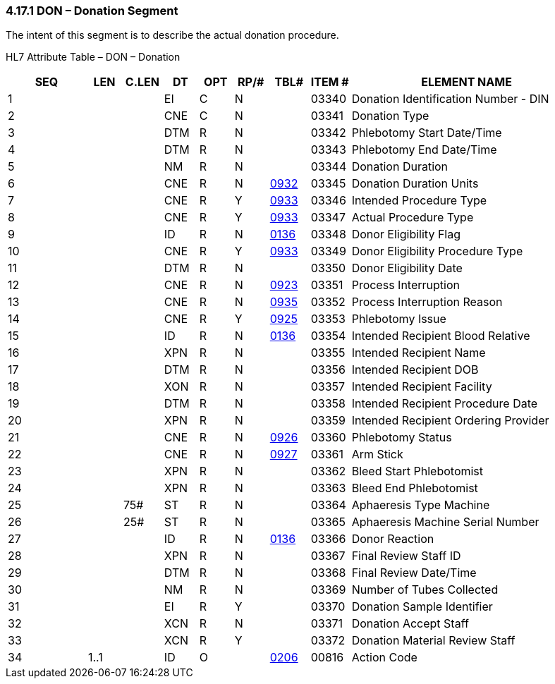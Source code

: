 === 4.17.1 DON – Donation Segment

The intent of this segment is to describe the actual donation procedure.

HL7 Attribute Table – DON – Donation

[width="100%",cols="14%,6%,7%,6%,6%,6%,7%,7%,41%",options="header",]
|===
|SEQ |LEN |C.LEN |DT |OPT |RP/# |TBL# |ITEM # |ELEMENT NAME
|1 | | |EI |C |N | |03340 |Donation Identification Number - DIN
|2 | | |CNE |C |N | |03341 |Donation Type
|3 | | |DTM |R |N | |03342 |Phlebotomy Start Date/Time
|4 | | |DTM |R |N | |03343 |Phlebotomy End Date/Time
|5 | | |NM |R |N | |03344 |Donation Duration
|6 | | |CNE |R |N |file:///E:\V2\v2.9%20final%20Nov%20from%20Frank\V29_CH02C_Tables.docx#HL70932[0932] |03345 |Donation Duration Units
|7 | | |CNE |R |Y |file:///E:\V2\v2.9%20final%20Nov%20from%20Frank\V29_CH02C_Tables.docx#HL70933[0933] |03346 |Intended Procedure Type
|8 | | |CNE |R |Y |file:///E:\V2\v2.9%20final%20Nov%20from%20Frank\V29_CH02C_Tables.docx#HL70933[0933] |03347 |Actual Procedure Type
|9 | | |ID |R |N |file:///E:\V2\v2.9%20final%20Nov%20from%20Frank\V29_CH02C_Tables.docx#HL70136[0136] |03348 |Donor Eligibility Flag
|10 | | |CNE |R |Y |file:///E:\V2\v2.9%20final%20Nov%20from%20Frank\V29_CH02C_Tables.docx#HL70933[0933] |03349 |Donor Eligibility Procedure Type
|11 | | |DTM |R |N | |03350 |Donor Eligibility Date
|12 | | |CNE |R |N |file:///E:\V2\v2.9%20final%20Nov%20from%20Frank\V29_CH02C_Tables.docx#HL70923[0923] |03351 |Process Interruption
|13 | | |CNE |R |N |file:///E:\V2\v2.9%20final%20Nov%20from%20Frank\V29_CH02C_Tables.docx#HL70935[0935] |03352 |Process Interruption Reason
|14 | | |CNE |R |Y |file:///E:\V2\v2.9%20final%20Nov%20from%20Frank\V29_CH02C_Tables.docx#HL70925[0925] |03353 |Phlebotomy Issue
|15 | | |ID |R |N |file:///E:\V2\v2.9%20final%20Nov%20from%20Frank\V29_CH02C_Tables.docx#HL70136[0136] |03354 |Intended Recipient Blood Relative
|16 | | |XPN |R |N | |03355 |Intended Recipient Name
|17 | | |DTM |R |N | |03356 |Intended Recipient DOB
|18 | | |XON |R |N | |03357 |Intended Recipient Facility
|19 | | |DTM |R |N | |03358 |Intended Recipient Procedure Date
|20 | | |XPN |R |N | |03359 |Intended Recipient Ordering Provider
|21 | | |CNE |R |N |file:///E:\V2\v2.9%20final%20Nov%20from%20Frank\V29_CH02C_Tables.docx#HL70926[0926] |03360 |Phlebotomy Status
|22 | | |CNE |R |N |file:///E:\V2\v2.9%20final%20Nov%20from%20Frank\V29_CH02C_Tables.docx#HL70927[0927] |03361 |Arm Stick
|23 | | |XPN |R |N | |03362 |Bleed Start Phlebotomist
|24 | | |XPN |R |N | |03363 |Bleed End Phlebotomist
|25 | |75# |ST |R |N | |03364 |Aphaeresis Type Machine
|26 | |25# |ST |R |N | |03365 |Aphaeresis Machine Serial Number
|27 | | |ID |R |N |file:///E:\V2\v2.9%20final%20Nov%20from%20Frank\V29_CH02C_Tables.docx#HL70136[0136] |03366 |Donor Reaction
|28 | | |XPN |R |N | |03367 |Final Review Staff ID
|29 | | |DTM |R |N | |03368 |Final Review Date/Time
|30 | | |NM |R |N | |03369 |Number of Tubes Collected
|31 | | |EI |R |Y | |03370 |Donation Sample Identifier
|32 | | |XCN |R |N | |03371 |Donation Accept Staff
|33 | | |XCN |R |Y | |03372 |Donation Material Review Staff
|34 |1..1 | |ID |O | |file:///E:\V2\v2.9%20final%20Nov%20from%20Frank\V29_CH02C_Tables.docx#HL70206[0206] |00816 |Action Code
|===

